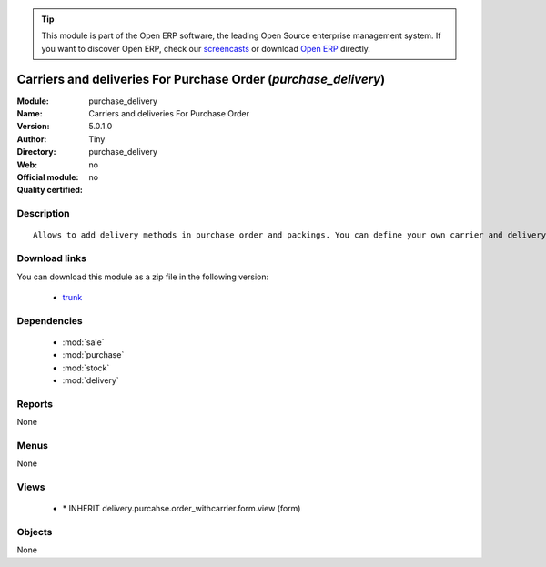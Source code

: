 
.. module:: purchase_delivery
    :synopsis: Carriers and deliveries For Purchase Order 
    :noindex:
.. 

.. tip:: This module is part of the Open ERP software, the leading Open Source 
  enterprise management system. If you want to discover Open ERP, check our 
  `screencasts <href="http://openerp.tv>`_ or download 
  `Open ERP <href="http://openerp.com>`_ directly.

.. raw:: html

      <br />
    <link rel="stylesheet" href="../_static/hide_objects_in_sidebar.css" type="text/css" />

Carriers and deliveries For Purchase Order (*purchase_delivery*)
================================================================
:Module: purchase_delivery
:Name: Carriers and deliveries For Purchase Order
:Version: 5.0.1.0
:Author: Tiny
:Directory: purchase_delivery
:Web: 
:Official module: no
:Quality certified: no

Description
-----------

::

  Allows to add delivery methods in purchase order and packings. You can define your own carrier and delivery grids for prices. When creating invoices from pickings, Tiny ERP is able to add and compute the shipping line.

Download links
--------------

You can download this module as a zip file in the following version:

  * `trunk </download/modules/trunk/purchase_delivery.zip>`_


Dependencies
------------

 * :mod:`sale`
 * :mod:`purchase`
 * :mod:`stock`
 * :mod:`delivery`

Reports
-------

None


Menus
-------


None


Views
-----

 * \* INHERIT delivery.purcahse.order_withcarrier.form.view (form)


Objects
-------

None
